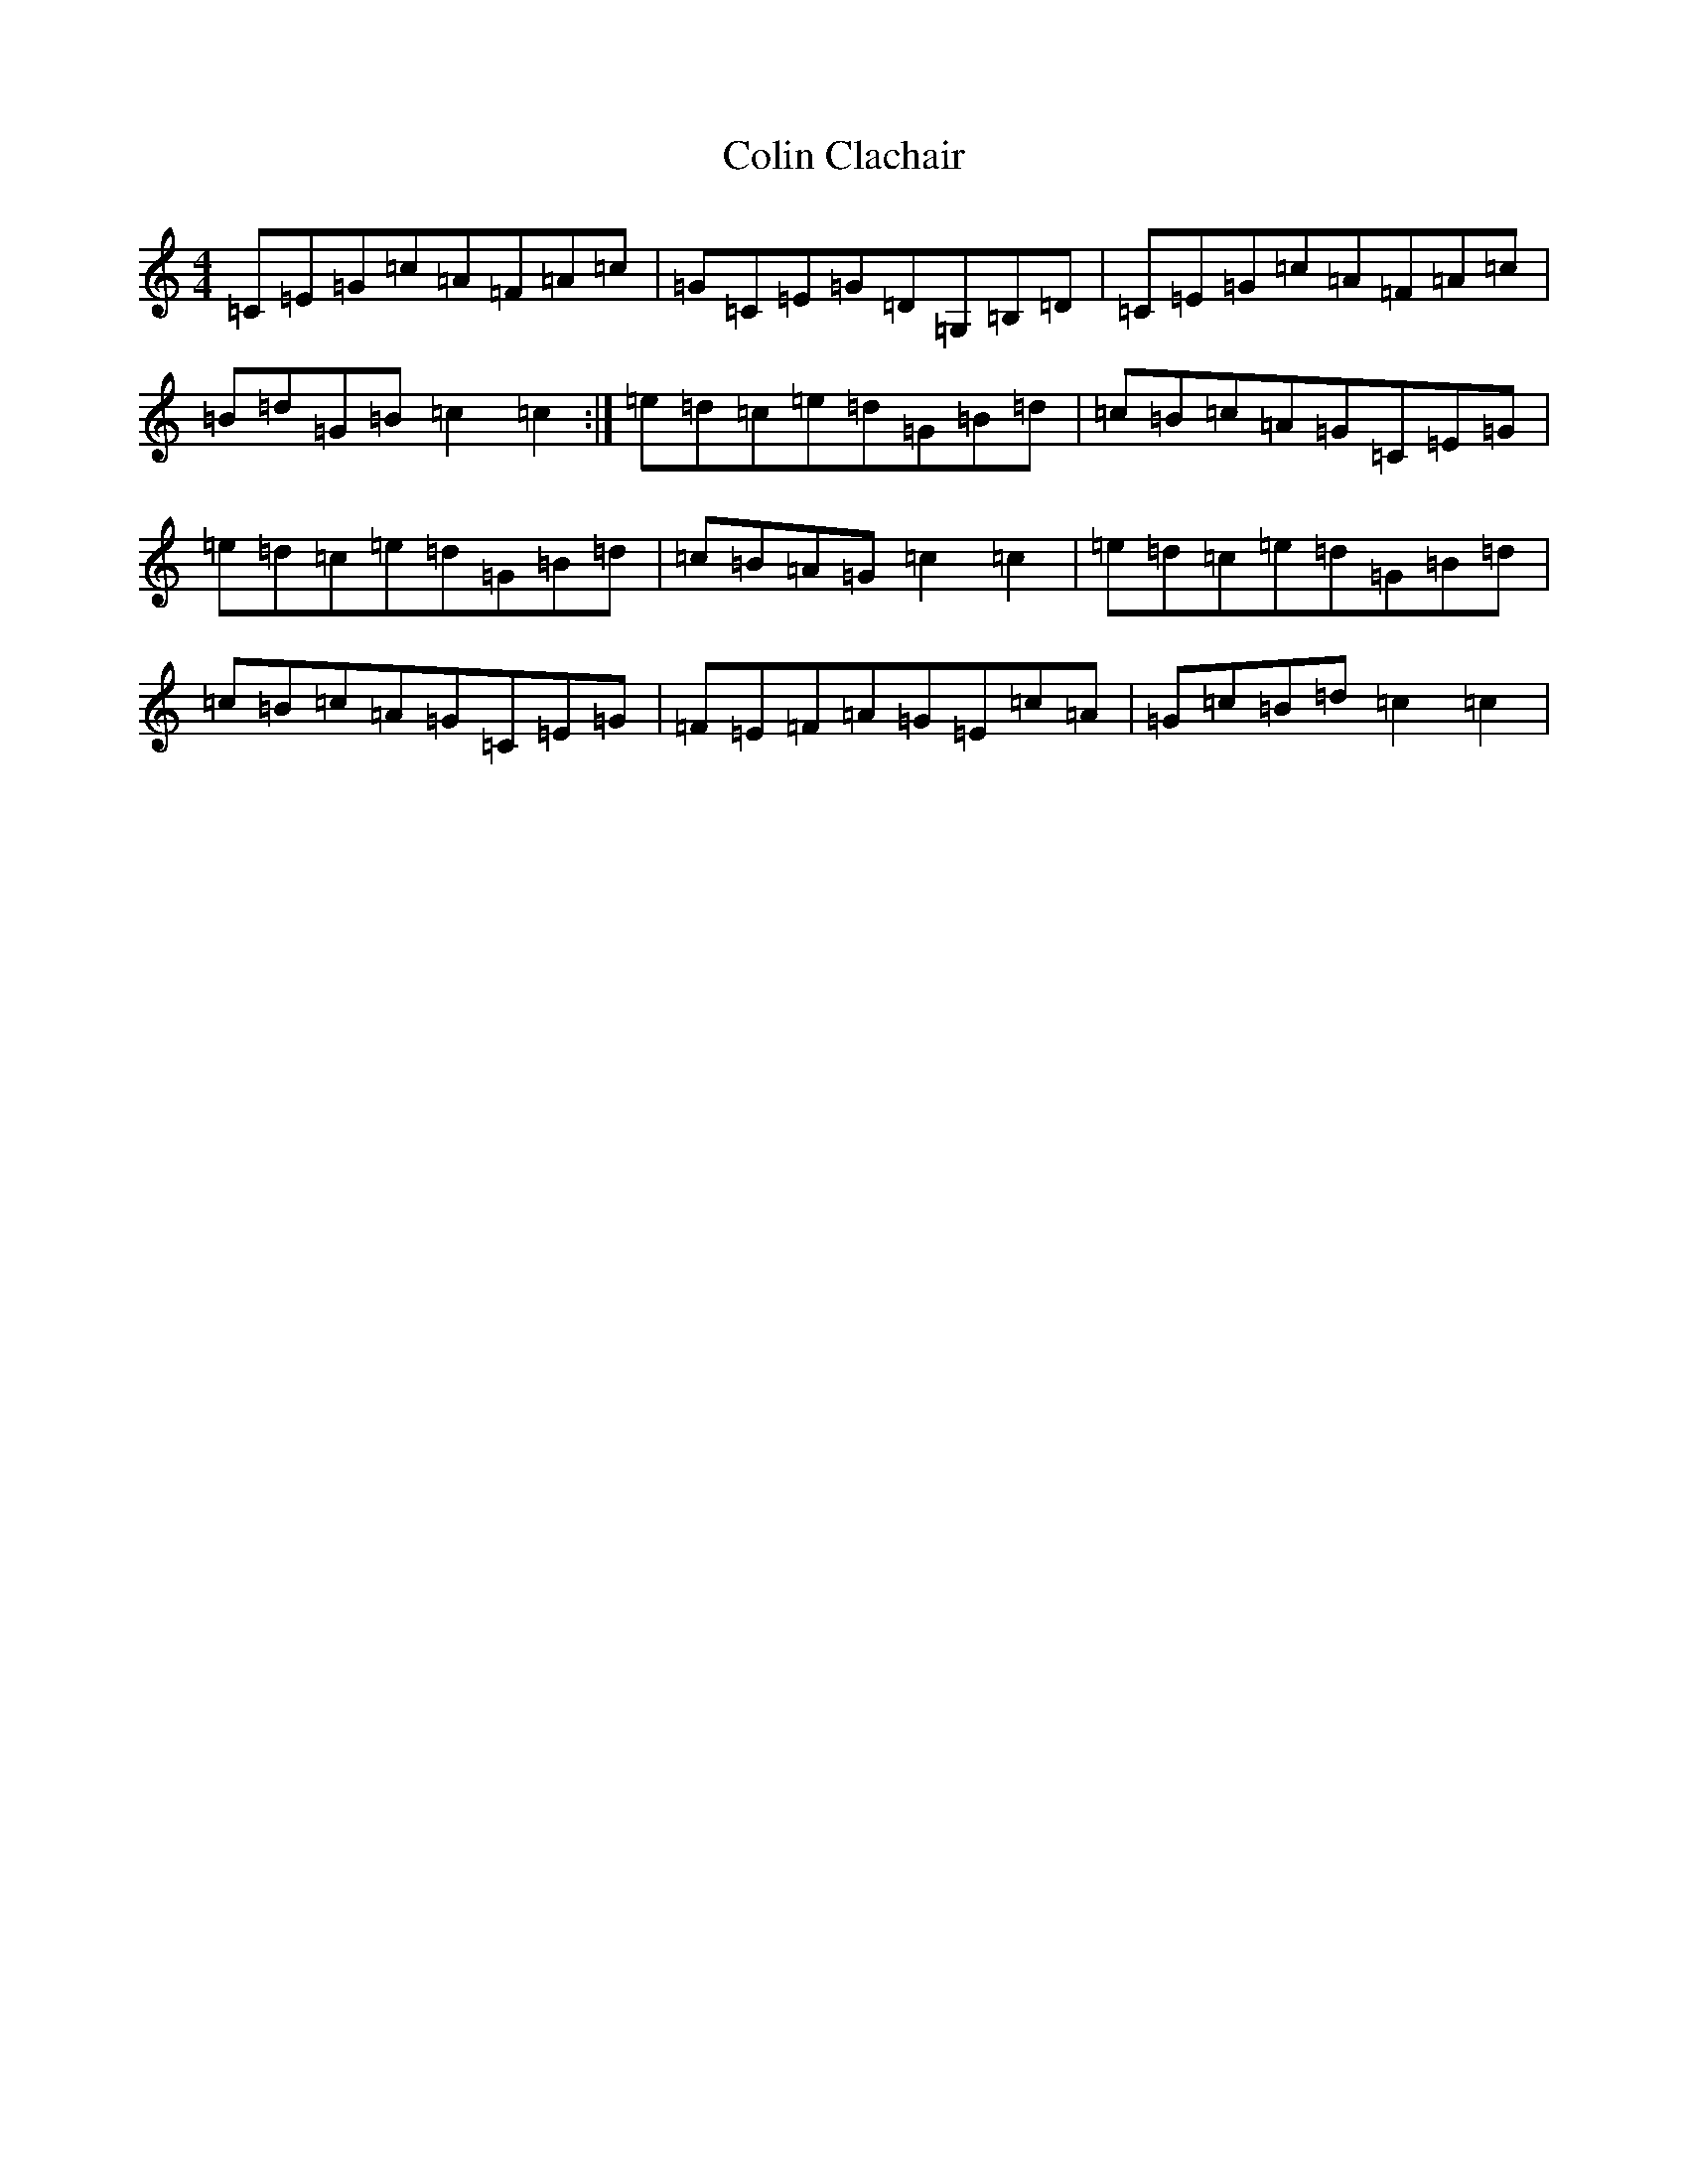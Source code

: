 X: 3960
T: Colin Clachair
S: https://thesession.org/tunes/13250#setting23089
R: reel
M:4/4
L:1/8
K: C Major
=C=E=G=c=A=F=A=c|=G=C=E=G=D=G,=B,=D|=C=E=G=c=A=F=A=c|=B=d=G=B=c2=c2:|=e=d=c=e=d=G=B=d|=c=B=c=A=G=C=E=G|=e=d=c=e=d=G=B=d|=c=B=A=G=c2=c2|=e=d=c=e=d=G=B=d|=c=B=c=A=G=C=E=G|=F=E=F=A=G=E=c=A|=G=c=B=d=c2=c2|